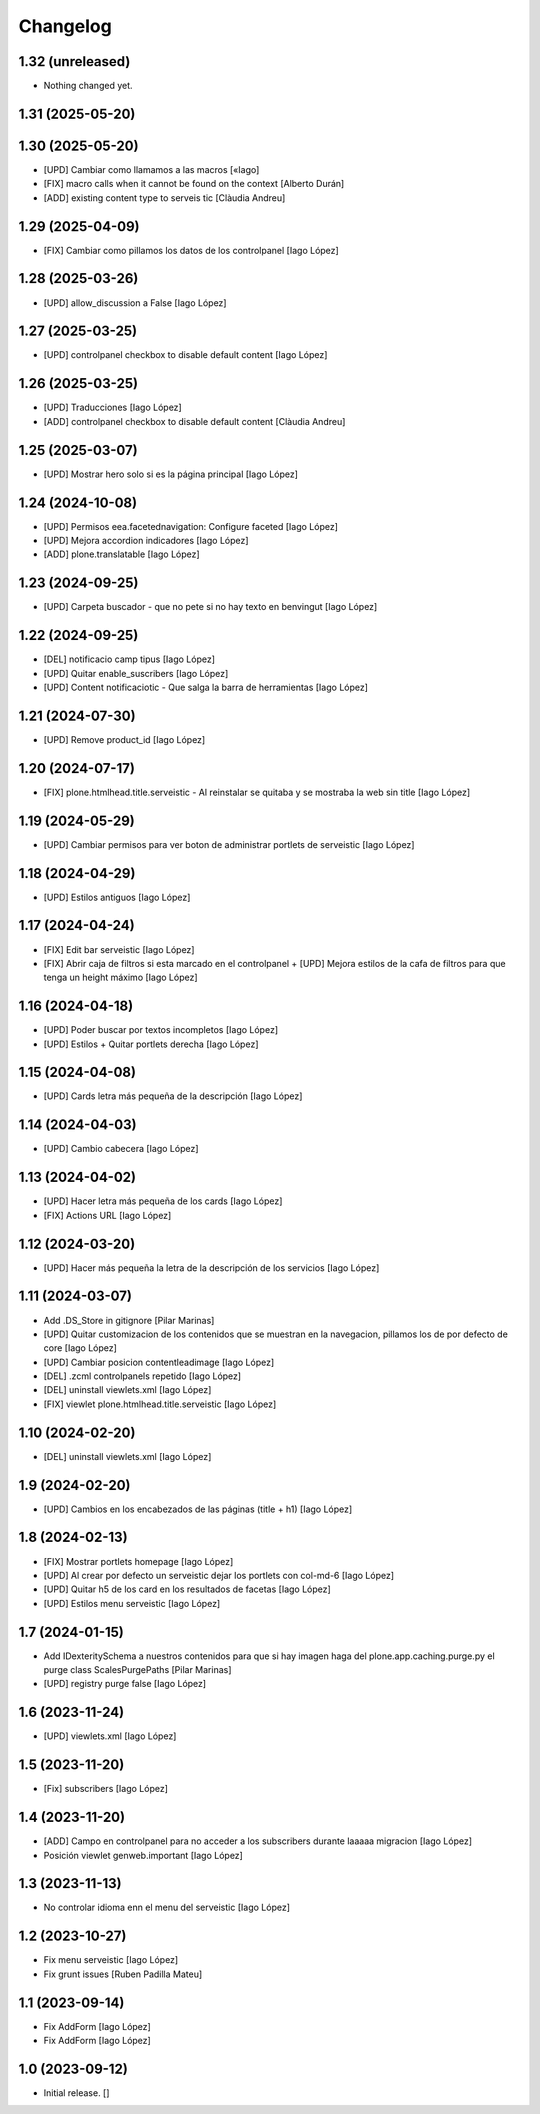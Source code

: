 Changelog
=========


1.32 (unreleased)
-----------------

- Nothing changed yet.


1.31 (2025-05-20)
-----------------



1.30 (2025-05-20)
-----------------

* [UPD] Cambiar como llamamos a las macros [«Iago]
* [FIX] macro calls when it cannot be found on the context [Alberto Durán]
* [ADD] existing content type to serveis tic [Clàudia Andreu]

1.29 (2025-04-09)
-----------------

* [FIX] Cambiar como pillamos los datos de los controlpanel [Iago López]

1.28 (2025-03-26)
-----------------

* [UPD] allow_discussion a False [Iago López]

1.27 (2025-03-25)
-----------------

* [UPD] controlpanel checkbox to disable default content [Iago López]

1.26 (2025-03-25)
-----------------

* [UPD] Traducciones [Iago López]
* [ADD] controlpanel checkbox to disable default content [Clàudia Andreu]

1.25 (2025-03-07)
-----------------

* [UPD] Mostrar hero solo si es la página principal [Iago López]

1.24 (2024-10-08)
-----------------

* [UPD] Permisos eea.facetednavigation: Configure faceted [Iago López]
* [UPD] Mejora accordion indicadores [Iago López]
* [ADD] plone.translatable [Iago López]

1.23 (2024-09-25)
-----------------

* [UPD] Carpeta buscador - que no pete si no hay texto en benvingut [Iago López]

1.22 (2024-09-25)
-----------------

* [DEL] notificacio camp tipus [Iago López]
* [UPD] Quitar enable_suscribers [Iago López]
* [UPD] Content notificaciotic - Que salga la barra de herramientas [Iago López]

1.21 (2024-07-30)
-----------------

* [UPD] Remove product_id [Iago López]

1.20 (2024-07-17)
-----------------

* [FIX] plone.htmlhead.title.serveistic - Al reinstalar se quitaba y se mostraba la web sin title [Iago López]

1.19 (2024-05-29)
-----------------

* [UPD] Cambiar permisos para ver boton de administrar portlets de serveistic [Iago López]

1.18 (2024-04-29)
-----------------

* [UPD] Estilos antiguos [Iago López]

1.17 (2024-04-24)
-----------------

* [FIX] Edit bar serveistic [Iago López]
* [FIX] Abrir caja de filtros si esta marcado en el controlpanel + [UPD] Mejora estilos de la cafa de filtros para que tenga un height máximo [Iago López]

1.16 (2024-04-18)
-----------------

* [UPD] Poder buscar por textos incompletos [Iago López]
* [UPD] Estilos + Quitar portlets derecha [Iago López]

1.15 (2024-04-08)
-----------------

* [UPD] Cards letra más pequeña de la descripción [Iago López]

1.14 (2024-04-03)
-----------------

* [UPD] Cambio cabecera [Iago López]

1.13 (2024-04-02)
-----------------

* [UPD] Hacer letra más pequeña de los cards [Iago López]
* [FIX] Actions URL [Iago López]

1.12 (2024-03-20)
-----------------

* [UPD] Hacer más pequeña la letra de la descripción de los servicios [Iago López]

1.11 (2024-03-07)
-----------------

* Add .DS_Store in gitignore [Pilar Marinas]
* [UPD] Quitar customizacion de los contenidos que se muestran en la navegacion, pillamos los de por defecto de core [Iago López]
* [UPD] Cambiar posicion contentleadimage [Iago López]
* [DEL] .zcml controlpanels repetido [Iago López]
* [DEL] uninstall viewlets.xml [Iago López]
* [FIX] viewlet plone.htmlhead.title.serveistic [Iago López]

1.10 (2024-02-20)
-----------------

* [DEL] uninstall viewlets.xml [Iago López]

1.9 (2024-02-20)
----------------

* [UPD] Cambios en los encabezados de las páginas (title + h1) [Iago López]

1.8 (2024-02-13)
----------------

* [FIX] Mostrar portlets homepage [Iago López]
* [UPD] Al crear por defecto un serveistic dejar los portlets con col-md-6 [Iago López]
* [UPD] Quitar h5 de los card en los resultados de facetas [Iago López]
* [UPD] Estilos menu serveistic [Iago López]

1.7 (2024-01-15)
----------------

* Add IDexteritySchema a nuestros contenidos para que si hay imagen haga del plone.app.caching.purge.py el purge class ScalesPurgePaths [Pilar Marinas]
* [UPD] registry purge false [Iago López]

1.6 (2023-11-24)
----------------

* [UPD] viewlets.xml [Iago López]

1.5 (2023-11-20)
----------------

* [Fix] subscribers [Iago López]

1.4 (2023-11-20)
----------------

* [ADD] Campo en controlpanel para no acceder a los subscribers durante laaaaa migracion [Iago López]
* Posición viewlet genweb.important [Iago López]

1.3 (2023-11-13)
----------------

* No controlar idioma enn el menu del serveistic [Iago López]

1.2 (2023-10-27)
----------------

* Fix menu serveistic [Iago López]
* Fix grunt issues [Ruben Padilla Mateu]

1.1 (2023-09-14)
----------------

* Fix AddForm [Iago López]
* Fix AddForm [Iago López]

1.0 (2023-09-12)
----------------

- Initial release.
  []
